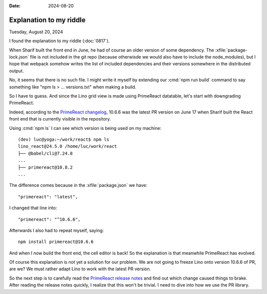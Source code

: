 :date: 2024-08-20

========================
Explanation to my riddle
========================

Tuesday, August 20, 2024

I found the explanation to my riddle (:doc:`0817`).

When Sharif built the front end in June,  he had of course an older version of
some dependency.  The :xfile:`package-lock.json` file is not included in the git
repo (because otherwisde we would also have to include the node_modules), but I
hope that webpack somehow writes the list of included dependencies and their
versions somewhere in the distributed output.

No, it seems that there is no such file. I might write it myself by extending
our :cmd:`npm run build` command to say something like "npm ls > ...
versions.txt" when making a build.

So I have to guess. And since the Lino grid view is made using PrimeReact
datatable, let's start with downgrading PrimeReact.

Indeed, according to the `PrimeReact changelog
<https://github.com/primefaces/primereact/releases>`__, 10.6.6 was the latest PR
version on June 17 when Sharif built the React front end that is currently
visible in the repository.

Using :cmd:`npm ls` I can see which version is being used on my machine::

  (dev) luc@yoga:~/work/react$ npm ls
  lino_react@24.5.0 /home/luc/work/react
  ├── @babel/cli@7.24.8
  ...
  ├── primereact@10.8.2
  ...

The difference comes because in the :xfile:`package.json` we have::

  "primereact": "latest",

I changed that line into::

  "primereact": "^10.6.6",

Afterwards I also had to repeat myself, saying::

  npm install primereact@10.6.6

And when I now build the front end, the cell editor is back! So the explanation
is that meanwhile PrimeReact has evolved.

Of course this explanation is not yet a solution for our problem. We are not
going to freeze Lino onto version 10.6.6 of PR, are we? We must rather adapt
Lino to work with the latest PR version.

So the next step is to carefully read the `PrimeReact release notes
<https://github.com/primefaces/primereact/releases>`__ and find out which change
caused things to brake. After reading the release notes quickly, I realize that
this won't be trivial. I need to dive into how we use the PR library.

